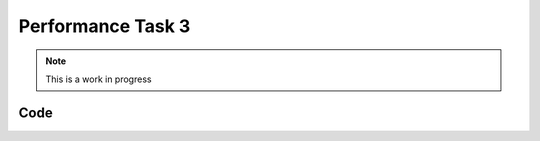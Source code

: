 Performance Task 3
==================

.. note::
   This is a work in progress

Code
----
.. code-block:: c++
    :linenos:

    // to center of ramp
    PIMoveTo("start1.txt", 31, true);

    //up ramp
    PIMoveTo("mR34.txt", 31, false);

    //east to wall
    forward12(-25, 17);

    //west off wall
    //forward12(25, 1.5);
    forward12(25, .75);

    //rotate towards burger
    rotateCC(25, 22);
    //PIMoveTo("ss.txt", 6, false);

    arm_servo.SetDegree(0);

    //north towards burger
    forward31(25, 8.1);
    // back off from burger
    forward31(-25, .15);
    arm_servo.SetDegree(55);
    Sleep(1.5);
    arm_servo.SetDegree(0);
    Sleep(1.5);

    //south from burger
    forward31(-25, 4);

    //face ice cream
    rotateCC(-25, 23);

    arm_servo.SetDegree(70);

    //move diagonally to lever
    PIMoveTo("toLever.txt", 31, false);

    arm_servo.SetDegree(40);
    Sleep(1.5);
    arm_servo.SetDegree(70);
